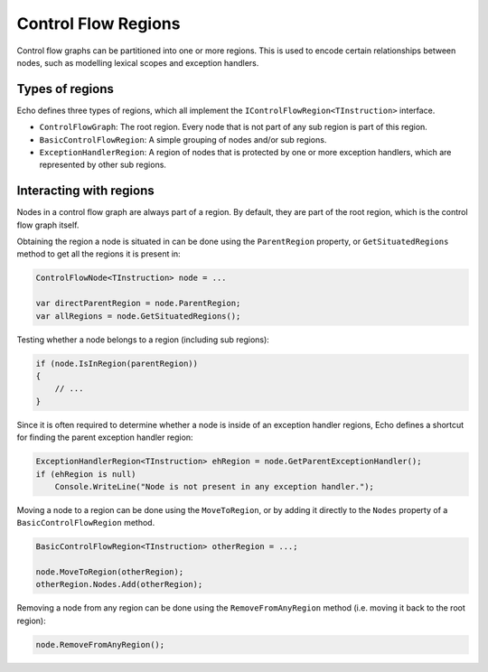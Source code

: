 Control Flow Regions
====================

Control flow graphs can be partitioned into one or more regions. This is used to encode certain relationships between nodes, such as modelling lexical scopes and exception handlers.


Types of regions 
----------------

Echo defines three types of regions, which all implement the ``IControlFlowRegion<TInstruction>`` interface.

- ``ControlFlowGraph``: The root region. Every node that is not part of any sub region is part of this region.
- ``BasicControlFlowRegion``: A simple grouping of nodes and/or sub regions.
- ``ExceptionHandlerRegion``: A region of nodes that is protected by one or more exception handlers, which are represented by other sub regions.

Interacting with regions
------------------------

Nodes in a control flow graph are always part of a region. By default, they are part of the root region, which is the control flow graph itself.

Obtaining the region a node is situated in can be done using the ``ParentRegion`` property, or ``GetSituatedRegions`` method to get all the regions it is present in:

.. code-block:: csharp

    ControlFlowNode<TInstruction> node = ...

    var directParentRegion = node.ParentRegion;
    var allRegions = node.GetSituatedRegions();


Testing whether a node belongs to a region (including sub regions):

.. code-block:: csharp

    if (node.IsInRegion(parentRegion))
    {
        // ...
    }


Since it is often required to determine whether a node is inside of an exception handler regions, Echo defines a shortcut for finding the parent exception handler region:

.. code-block:: csharp

    ExceptionHandlerRegion<TInstruction> ehRegion = node.GetParentExceptionHandler();
    if (ehRegion is null)
        Console.WriteLine("Node is not present in any exception handler.");


Moving a node to a region can be done using the ``MoveToRegion``, or by adding it directly to the ``Nodes`` property of a ``BasicControlFlowRegion`` method.

.. code-block:: csharp

    BasicControlFlowRegion<TInstruction> otherRegion = ...;

    node.MoveToRegion(otherRegion);
    otherRegion.Nodes.Add(otherRegion);

Removing a node from any region can be done using the ``RemoveFromAnyRegion`` method (i.e. moving it back to the root region):

.. code-block:: csharp

    node.RemoveFromAnyRegion();


